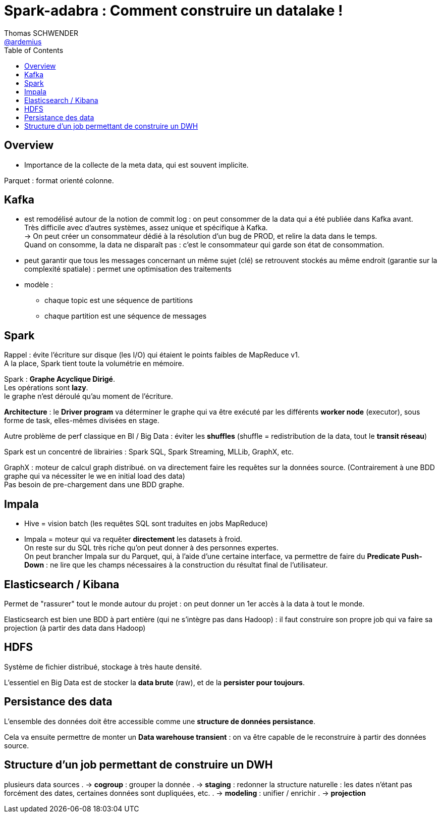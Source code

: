 = Spark-adabra : Comment construire un datalake ! 
Thomas SCHWENDER <https://github.com/ardemius[@ardemius]>
// Handling GitHub admonition blocks icons
ifndef::env-github[:icons: font]
ifdef::env-github[]
:status:
:outfilesuffix: .adoc
:caution-caption: :fire:
:important-caption: :exclamation:
:note-caption: :paperclip:
:tip-caption: :bulb:
:warning-caption: :warning:
endif::[]
:imagesdir: images
:source-highlighter: highlightjs
// Next 2 ones are to handle line breaks in some particular elements (list, footnotes, etc.)
:lb: pass:[<br> +]
:sb: pass:[<br>]
// check https://github.com/Ardemius/personal-wiki/wiki/AsciiDoctor-tips for tips on table of content in GitHub
:toc: macro
//:toclevels: 3

toc::[]

== Overview

* Importance de la collecte de la meta data, qui est souvent implicite.

Parquet : format orienté colonne.

== Kafka

* est remodélisé autour de la notion de commit log : on peut consommer de la data qui 
a été publiée dans Kafka avant. +
Très difficile avec d'autres systèmes, assez unique et spécifique à Kafka. +
-> On peut créer un consommateur dédié à la résolution d'un bug de PROD, et relire la data dans le temps. +
Quand on consomme, la data ne disparaît pas : c'est le consommateur qui garde son état de consommation.

* peut garantir que tous les messages concernant un même sujet (clé) se retrouvent stockés au même endroit (garantie sur la complexité spatiale) : permet une optimisation des traitements

* modèle : 
	** chaque topic est une séquence de partitions
	** chaque partition est une séquence de messages

== Spark

Rappel : évite l'écriture sur disque (les I/O) qui étaient le points faibles de MapReduce v1. +
A la place, Spark tient toute la volumétrie en mémoire.

Spark : *Graphe Acyclique Dirigé*. +
Les opérations sont *lazy*. +
le graphe n'est déroulé qu'au moment de l'écriture.

*Architecture* : le *Driver program* va déterminer le graphe qui va être exécuté par les différents *worker node* (executor), sous forme de task, elles-mêmes divisées en stage.

Autre problème de perf classique en BI / Big Data : éviter les *shuffles* (shuffle = redistribution de la data, tout le *transit réseau*)

Spark est un concentré de librairies : Spark SQL, Spark Streaming, MLLib, GraphX, etc.

GraphX : moteur de calcul graph distribué. on va directement faire les requêtes sur la données source. (Contrairement à une BDD graphe qui va nécessiter le we en initial load des data) +
Pas besoin de pre-chargement dans une BDD graphe.

== Impala

* Hive = vision batch (les requêtes SQL sont traduites en jobs MapReduce)
* Impala = moteur qui va requêter *directement* les datasets à froid. +
On reste sur du SQL très riche qu'on peut donner à des personnes expertes. +
On peut brancher Impala sur du Parquet, qui, 
à l'aide d'une certaine interface, va permettre de faire du *Predicate Push-Down* : ne lire que les champs nécessaires à la construction du résultat final de l'utilisateur.

== Elasticsearch / Kibana

Permet de "rassurer" tout le monde autour du projet : on peut donner un 1er accès à la data à tout le monde.

Elasticsearch est bien une BDD à part entière (qui ne s'intègre pas dans Hadoop) : il faut construire son propre job qui va faire sa projection (à partir des data dans Hadoop)

== HDFS

Système de fichier distribué, stockage à très haute densité.

L'essentiel en Big Data est de stocker la *data brute* (raw), et de la *persister pour toujours*.

== Persistance des data

L'ensemble des données doit être accessible comme une *structure de données persistance*.

Cela va ensuite permettre de monter un *Data warehouse transient* : on va être capable de le reconstruire à partir des données source.

== Structure d'un job permettant de construire un DWH

plusieurs data sources 
. -> *cogroup* : grouper la donnée
. -> *staging* : redonner la structure naturelle : les dates n'étant pas forcément des dates, certaines données sont dupliquées, etc.
. -> *modeling* : unifier / enrichir 
. -> *projection*



